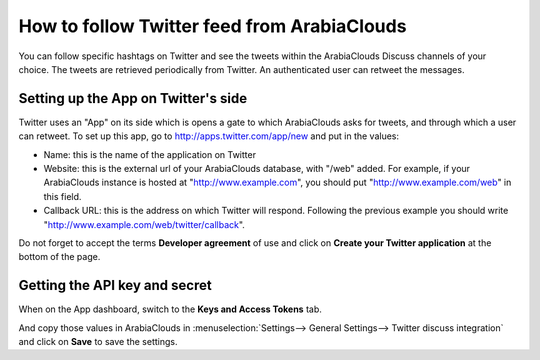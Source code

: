 ====================================
How to follow Twitter feed from ArabiaClouds
====================================

.. image:: media/twitter_user-image.png
    :align: center

You can follow specific hashtags on Twitter and see the tweets within the 
ArabiaClouds Discuss channels of your choice. The tweets are retrieved periodically from Twitter.
An authenticated user can retweet the messages.

Setting up the App on Twitter's side
====================================

Twitter uses an "App" on its side which is opens a gate to which ArabiaClouds asks for
tweets, and through which a user can retweet.
To set up this app, go to http://apps.twitter.com/app/new and put in the values:

- Name: this is the name of the application on Twitter

- Website: this is the external url of your ArabiaClouds database, with "/web" added.
  For example, if your ArabiaClouds instance is hosted at "http://www.example.com", you
  should put "http://www.example.com/web" in this field.

- Callback URL: this is the address on which Twitter will respond. Following the
  previous example you should write "http://www.example.com/web/twitter/callback".

Do not forget to accept the terms **Developer agreement** of use and click on
**Create your Twitter application** at the bottom of the page.


Getting the API key and secret
==============================

When on the App dashboard, switch to the **Keys and Access Tokens** tab.

.. image:: media/api_key.png
    :align: center

And copy those values in ArabiaClouds in :menuselection:`Settings--> General Settings--> Twitter discuss integration`
and click on **Save** to save the settings.